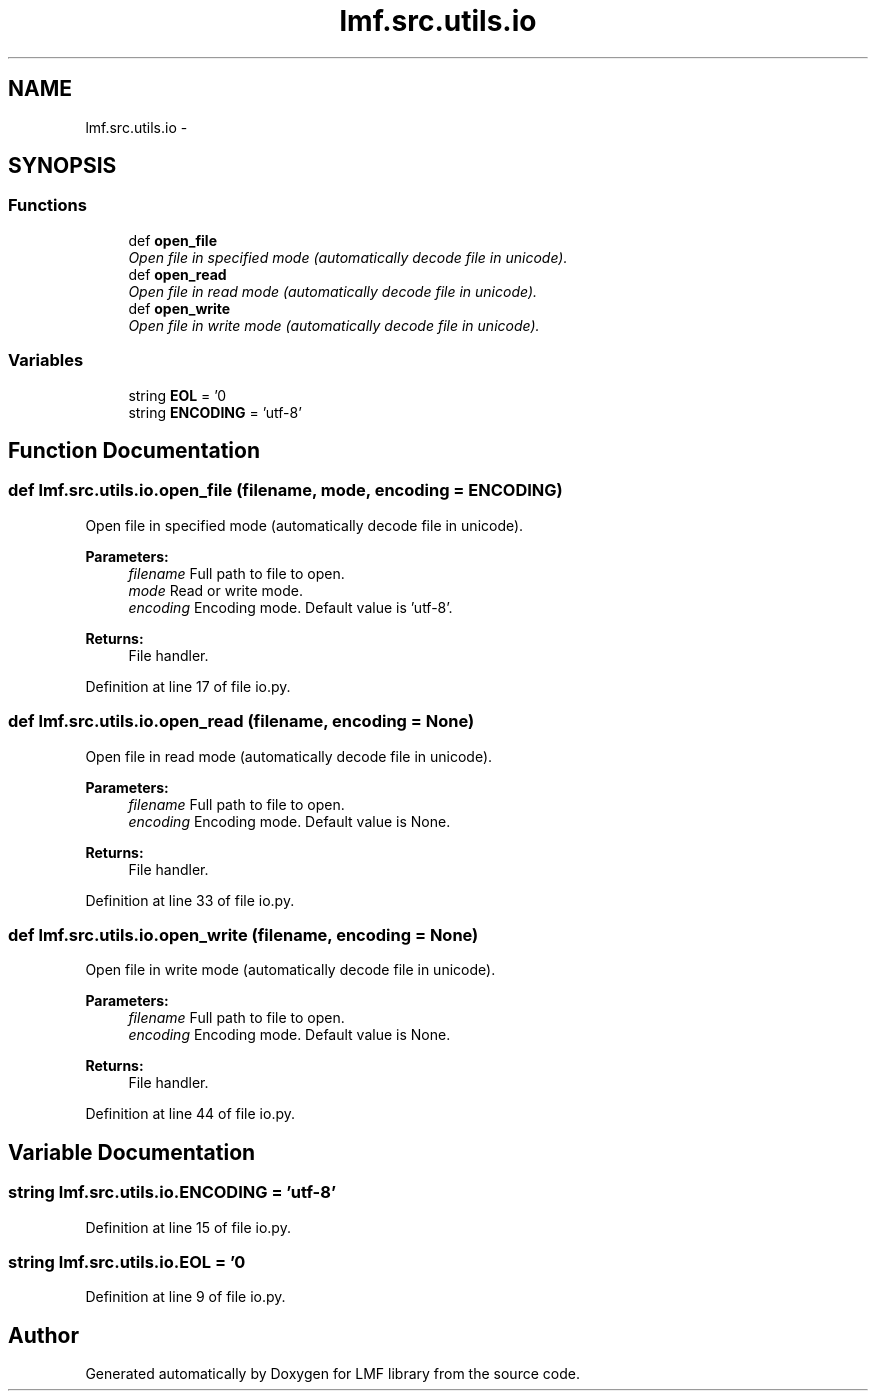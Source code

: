 .TH "lmf.src.utils.io" 3 "Fri Jul 24 2015" "LMF library" \" -*- nroff -*-
.ad l
.nh
.SH NAME
lmf.src.utils.io \- 
.SH SYNOPSIS
.br
.PP
.SS "Functions"

.in +1c
.ti -1c
.RI "def \fBopen_file\fP"
.br
.RI "\fIOpen file in specified mode (automatically decode file in unicode)\&. \fP"
.ti -1c
.RI "def \fBopen_read\fP"
.br
.RI "\fIOpen file in read mode (automatically decode file in unicode)\&. \fP"
.ti -1c
.RI "def \fBopen_write\fP"
.br
.RI "\fIOpen file in write mode (automatically decode file in unicode)\&. \fP"
.in -1c
.SS "Variables"

.in +1c
.ti -1c
.RI "string \fBEOL\fP = '\\n'"
.br
.ti -1c
.RI "string \fBENCODING\fP = 'utf-8'"
.br
.in -1c
.SH "Function Documentation"
.PP 
.SS "def lmf\&.src\&.utils\&.io\&.open_file (filename, mode, encoding = \fCENCODING\fP)"

.PP
Open file in specified mode (automatically decode file in unicode)\&. 
.PP
\fBParameters:\fP
.RS 4
\fIfilename\fP Full path to file to open\&. 
.br
\fImode\fP Read or write mode\&. 
.br
\fIencoding\fP Encoding mode\&. Default value is 'utf-8'\&. 
.RE
.PP
\fBReturns:\fP
.RS 4
File handler\&. 
.RE
.PP

.PP
Definition at line 17 of file io\&.py\&.
.SS "def lmf\&.src\&.utils\&.io\&.open_read (filename, encoding = \fCNone\fP)"

.PP
Open file in read mode (automatically decode file in unicode)\&. 
.PP
\fBParameters:\fP
.RS 4
\fIfilename\fP Full path to file to open\&. 
.br
\fIencoding\fP Encoding mode\&. Default value is None\&. 
.RE
.PP
\fBReturns:\fP
.RS 4
File handler\&. 
.RE
.PP

.PP
Definition at line 33 of file io\&.py\&.
.SS "def lmf\&.src\&.utils\&.io\&.open_write (filename, encoding = \fCNone\fP)"

.PP
Open file in write mode (automatically decode file in unicode)\&. 
.PP
\fBParameters:\fP
.RS 4
\fIfilename\fP Full path to file to open\&. 
.br
\fIencoding\fP Encoding mode\&. Default value is None\&. 
.RE
.PP
\fBReturns:\fP
.RS 4
File handler\&. 
.RE
.PP

.PP
Definition at line 44 of file io\&.py\&.
.SH "Variable Documentation"
.PP 
.SS "string lmf\&.src\&.utils\&.io\&.ENCODING = 'utf-8'"

.PP
Definition at line 15 of file io\&.py\&.
.SS "string lmf\&.src\&.utils\&.io\&.EOL = '\\n'"

.PP
Definition at line 9 of file io\&.py\&.
.SH "Author"
.PP 
Generated automatically by Doxygen for LMF library from the source code\&.
